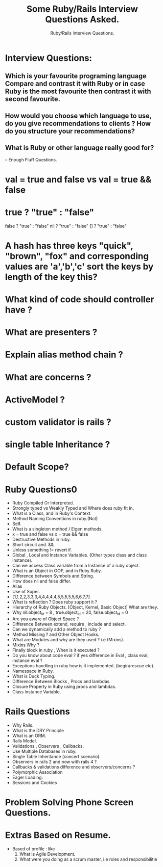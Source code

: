 #+TITLE: Some Ruby/Rails Interview Questions Asked.
#+SUBTITLE: Ruby/Rails Interview Questions.
#+BIND: org-export-publishing-directory "../html/"

#+HTML_HEAD: <link id="pagestyle" rel="stylesheet" type="text/css" href="../css/org.css"/>

* Interview Questions:
** Which is your favourite programing language Compare and contrast it with Ruby or in case Ruby is the most favourite then contrast it with second favourite.
** How would you choose which language to use, do you give recommendations to clients ? How do you structure your recommendations?
** What is Ruby or other language really good for?
   -- Enough Fluff Questions.
* val = true and false vs val = true && false
* true ? "true" : "false"
  false ? "true" : "false"
  nil ? "true" : "false"
  [] ? "true" : "false"
* A hash has three keys "quick", "brown", "fox" and corresponding values are 'a','b','c'  sort the keys by length of the key this?
* What kind of code should controller have ?
* What are presenters ?
* Explain alias method chain ?
* What are concerns ?
* ActiveModel ?
* custom validator is rails ?
* single table Inheritance ?
* Default Scope?
* Ruby Questions0
  * Ruby Compiled Or Interpreted.
  * Strongly typed vs Weakly Typed and Where does ruby fit in.
  * What is a Class, and in Ruby's Context.
  * Method Naming Conventions in ruby.(Not)
  * Self.
  * What is a singleton method / Eigen methods.
  * x = true and false vs x = true && false
  * Destructive Methods in ruby.
  * Short circuit and. &&
  * Unless something != revert if.
  * Global , Local and Instance Variables. (Other types class and class instance).
  * Can we access Class variable from a Instance of a ruby object.
  * What is an Object in OOP, and in Ruby Ruby.
  * Difference between Symbols and String.
  * How does nil and false differ.
  * Alias
  * Use of Super.
  * [1,1,2,2,3,3,3,4,4,4,4,4,5,5,5,5,5,6,6,7,7]
  * What is reflection ? Does ruby support it ?
  * Hierarchy of Ruby Objects. [Object, Kernel, Basic Object] What are they.
  * Why nil.object_id = 8 , true.object_id = 20, false.object_id = 0
  * Are you aware of Object Space ?
  * Difference Between extend, require , include and select.
  * Can we dynamically add a method to ruby  ?
  * Method Missing ? and Other Object Hooks.
  * What are Modules and why are they used ? i.e (Mixins).
  * Mixins Why  ?
  * Finally block in ruby , When is it executed ?
  * Do you know about code eval ? if yes difference in
      Eval , class eval, instance eval ?
  * Exceptions handling in ruby how is it implemented. (begin/rescue etc).
  * Namespace in Ruby.
  * What is Duck Typing.
  * Difference Between Blocks , Procs and lambdas.
  * Closure Property in Ruby using procs and lambdas.
  * Class Instance Variable.
* Rails Questions
  * Why Rails.
  * What is the DRY Principle
  * What is an ORM.
  * Rails Model.
  * Validations , Observers , Callbacks.
  * Use Multiple Databases in ruby.
  * Single Table Inheritance (concert scenario).
  * Observers in rails 2 and now with rails 4 ?
  * Callbacks & validations difference and observers/concerns ?
  * Polymorphic Association
  * Eager Loading.
  * Sessions and Cookies
* Problem Solving Phone Screen Questions.
* Extras Based on Resume.
 * Based of profile : like
   1. What is Agile Development.
   2. What were you doing as a scrum master, i.e roles and responsibilitie
